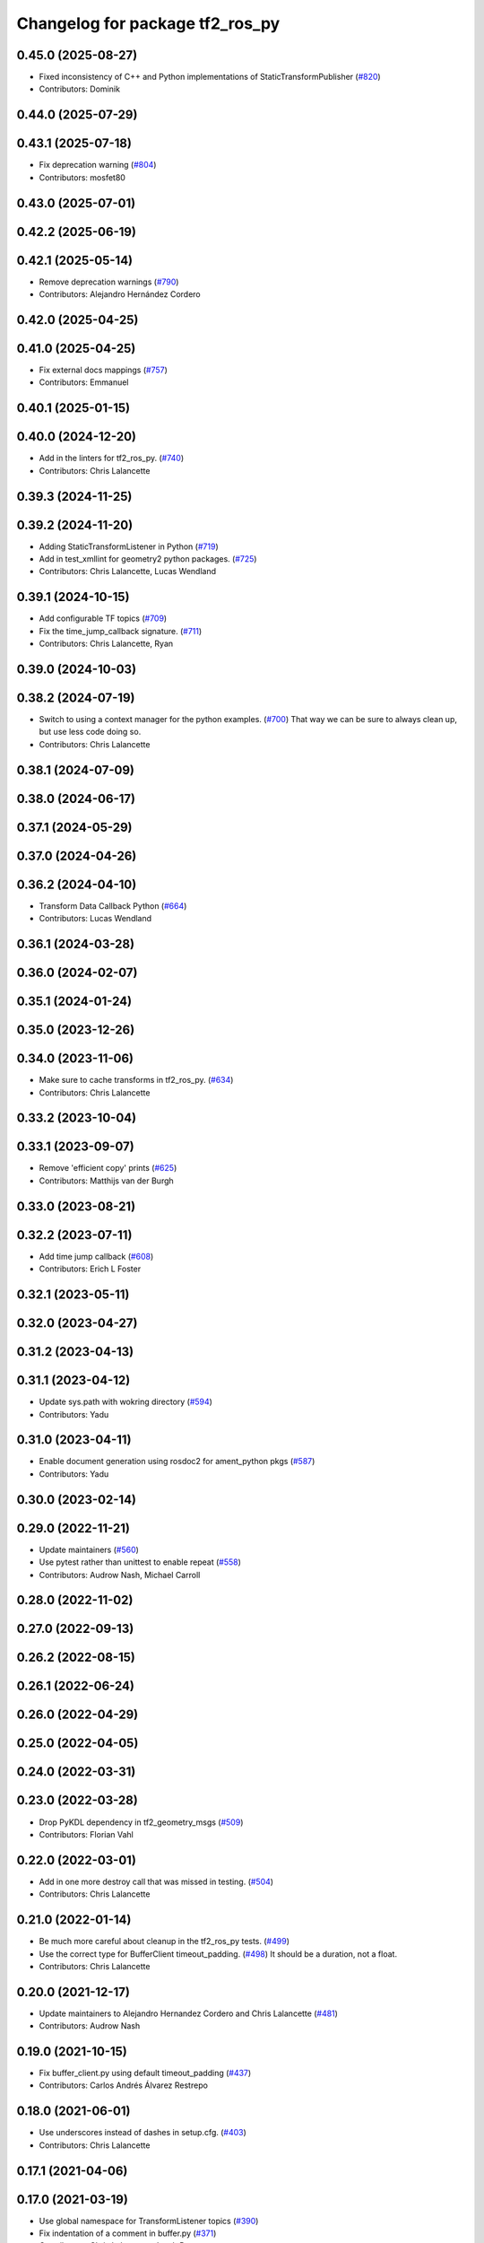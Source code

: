 ^^^^^^^^^^^^^^^^^^^^^^^^^^^^^^^^
Changelog for package tf2_ros_py
^^^^^^^^^^^^^^^^^^^^^^^^^^^^^^^^

0.45.0 (2025-08-27)
-------------------
* Fixed inconsistency of C++ and Python implementations of StaticTransformPublisher (`#820 <https://github.com/ros2/geometry2/issues/820>`_)
* Contributors: Dominik

0.44.0 (2025-07-29)
-------------------

0.43.1 (2025-07-18)
-------------------
* Fix deprecation warning (`#804 <https://github.com/ros2/geometry2/issues/804>`_)
* Contributors: mosfet80

0.43.0 (2025-07-01)
-------------------

0.42.2 (2025-06-19)
-------------------

0.42.1 (2025-05-14)
-------------------
* Remove deprecation warnings (`#790 <https://github.com/ros2/geometry2/issues/790>`_)
* Contributors: Alejandro Hernández Cordero

0.42.0 (2025-04-25)
-------------------

0.41.0 (2025-04-25)
-------------------
* Fix external docs mappings (`#757 <https://github.com/ros2/geometry2/issues/757>`_)
* Contributors: Emmanuel

0.40.1 (2025-01-15)
-------------------

0.40.0 (2024-12-20)
-------------------
* Add in the linters for tf2_ros_py. (`#740 <https://github.com/ros2/geometry2/issues/740>`_)
* Contributors: Chris Lalancette

0.39.3 (2024-11-25)
-------------------

0.39.2 (2024-11-20)
-------------------
* Adding StaticTransformListener in Python (`#719 <https://github.com/ros2/geometry2/issues/719>`_)
* Add in test_xmllint for geometry2 python packages. (`#725 <https://github.com/ros2/geometry2/issues/725>`_)
* Contributors: Chris Lalancette, Lucas Wendland

0.39.1 (2024-10-15)
-------------------
* Add configurable TF topics (`#709 <https://github.com/ros2/geometry2//issues/709>`_)
* Fix the time_jump_callback signature. (`#711 <https://github.com/ros2/geometry2//issues/711>`_)
* Contributors: Chris Lalancette, Ryan

0.39.0 (2024-10-03)
-------------------

0.38.2 (2024-07-19)
-------------------
* Switch to using a context manager for the python examples. (`#700 <https://github.com/ros2/geometry2/issues/700>`_)
  That way we can be sure to always clean up, but use less
  code doing so.
* Contributors: Chris Lalancette

0.38.1 (2024-07-09)
-------------------

0.38.0 (2024-06-17)
-------------------

0.37.1 (2024-05-29)
-------------------

0.37.0 (2024-04-26)
-------------------

0.36.2 (2024-04-10)
-------------------
* Transform Data Callback Python (`#664 <https://github.com/ros2/geometry2/issues/664>`_)
* Contributors: Lucas Wendland

0.36.1 (2024-03-28)
-------------------

0.36.0 (2024-02-07)
-------------------

0.35.1 (2024-01-24)
-------------------

0.35.0 (2023-12-26)
-------------------

0.34.0 (2023-11-06)
-------------------
* Make sure to cache transforms in tf2_ros_py. (`#634 <https://github.com/ros2/geometry2/issues/634>`_)
* Contributors: Chris Lalancette

0.33.2 (2023-10-04)
-------------------

0.33.1 (2023-09-07)
-------------------
* Remove 'efficient copy' prints (`#625 <https://github.com/ros2/geometry2/issues/625>`_)
* Contributors: Matthijs van der Burgh

0.33.0 (2023-08-21)
-------------------

0.32.2 (2023-07-11)
-------------------
* Add time jump callback (`#608 <https://github.com/ros2/geometry2/issues/608>`_)
* Contributors: Erich L Foster

0.32.1 (2023-05-11)
-------------------

0.32.0 (2023-04-27)
-------------------

0.31.2 (2023-04-13)
-------------------

0.31.1 (2023-04-12)
-------------------
* Update sys.path with wokring directory (`#594 <https://github.com/ros2/geometry2/issues/594>`_)
* Contributors: Yadu

0.31.0 (2023-04-11)
-------------------
* Enable document generation using rosdoc2 for ament_python pkgs (`#587 <https://github.com/ros2/geometry2/issues/587>`_)
* Contributors: Yadu

0.30.0 (2023-02-14)
-------------------

0.29.0 (2022-11-21)
-------------------
* Update maintainers (`#560 <https://github.com/ros2/geometry2/issues/560>`_)
* Use pytest rather than unittest to enable repeat (`#558 <https://github.com/ros2/geometry2/issues/558>`_)
* Contributors: Audrow Nash, Michael Carroll

0.28.0 (2022-11-02)
-------------------

0.27.0 (2022-09-13)
-------------------

0.26.2 (2022-08-15)
-------------------

0.26.1 (2022-06-24)
-------------------

0.26.0 (2022-04-29)
-------------------

0.25.0 (2022-04-05)
-------------------

0.24.0 (2022-03-31)
-------------------

0.23.0 (2022-03-28)
-------------------
* Drop PyKDL dependency in tf2_geometry_msgs (`#509 <https://github.com/ros2/geometry2/issues/509>`_)
* Contributors: Florian Vahl

0.22.0 (2022-03-01)
-------------------
* Add in one more destroy call that was missed in testing. (`#504 <https://github.com/ros2/geometry2/issues/504>`_)
* Contributors: Chris Lalancette

0.21.0 (2022-01-14)
-------------------
* Be much more careful about cleanup in the tf2_ros_py tests. (`#499 <https://github.com/ros2/geometry2/issues/499>`_)
* Use the correct type for BufferClient timeout_padding. (`#498 <https://github.com/ros2/geometry2/issues/498>`_)
  It should be a duration, not a float.
* Contributors: Chris Lalancette

0.20.0 (2021-12-17)
-------------------
* Update maintainers to Alejandro Hernandez Cordero and Chris Lalancette (`#481 <https://github.com/ros2/geometry2/issues/481>`_)
* Contributors: Audrow Nash

0.19.0 (2021-10-15)
-------------------
* Fix buffer_client.py using default timeout_padding (`#437 <https://github.com/ros2/geometry2/issues/437>`_)
* Contributors: Carlos Andrés Álvarez Restrepo

0.18.0 (2021-06-01)
-------------------
* Use underscores instead of dashes in setup.cfg. (`#403 <https://github.com/ros2/geometry2/issues/403>`_)
* Contributors: Chris Lalancette

0.17.1 (2021-04-06)
-------------------

0.17.0 (2021-03-19)
-------------------
* Use global namespace for TransformListener topics (`#390 <https://github.com/ros2/geometry2/issues/390>`_)
* Fix indentation of a comment in buffer.py (`#371 <https://github.com/ros2/geometry2/issues/371>`_)
* Contributors: Chris Lalancette, Jacob Perron

0.16.0 (2021-01-25)
-------------------

0.15.1 (2020-12-08)
-------------------

0.15.0 (2020-11-02)
-------------------
* Update rclpy.Rate TODO with url to issue (`#324 <https://github.com/ros2/geometry2/issues/324>`_)
* Update maintainers of the ros2/geometry2 fork. (`#328 <https://github.com/ros2/geometry2/issues/328>`_)
* Contributors: Chris Lalancette, surfertas

0.14.1 (2020-09-21)
-------------------
* Add deprecation warnings to lookup_transform to handle the passing of the incorrect Time object. (`#319 <https://github.com/ros2/geometry2/issues/319>`_)
* change signature to show true arguments (`#321 <https://github.com/ros2/geometry2/issues/321>`_)
* Handle when None passed to qos argument in the constructor of TransformBroadcaster. (`#320 <https://github.com/ros2/geometry2/issues/320>`_)
* Add type hints to tf2_ros_py code(`#275 <https://github.com/ros2/geometry2/issues/275>`_) (`#315 <https://github.com/ros2/geometry2/issues/315>`_)
* Contributors: surfertas

0.14.0 (2020-08-14)
-------------------
* Clear callbacks_to_remove variable after removing (`#303 <https://github.com/ros2/geometry2/issues/303>`_)
* Fix cache_time None check in buffer.py (`#297 <https://github.com/ros2/geometry2/issues/297>`_)
* Split tf2_ros in tf2_ros and tf2_ros_py (`#210 <https://github.com/ros2/geometry2/issues/210>`_)
* Contributors: Alejandro Hernández Cordero, Matthijs den Toom, ScottMcMichael

0.13.4 (2020-06-03)
-------------------

0.13.3 (2020-05-26)
-------------------

0.13.2 (2020-05-18)
-------------------

0.13.1 (2020-05-08)
-------------------

0.13.0 (2020-04-30)
-------------------

0.12.4 (2019-11-19)
-------------------

0.12.3 (2019-11-18 16:39)
-------------------------

0.12.2 (2019-11-18 22:25)
-------------------------

0.12.1 (2019-10-23)
-------------------

0.12.0 (2019-09-26)
-------------------

0.11.3 (2019-05-24)
-------------------

0.11.2 (2019-05-20)
-------------------

0.11.1 (2019-05-09)
-------------------

0.11.0 (2019-04-14)
-------------------

0.10.1 (2018-12-06)
-------------------

0.10.0 (2018-11-22 14:27)
-------------------------

0.9.2 (2018-11-22 13:46)
------------------------

0.9.1 (2018-06-27 15:46)
------------------------

0.9.0 (2018-06-27 10:07)
------------------------

0.8.0 (2017-12-08)
------------------

0.5.15 (2017-01-24)
-------------------

0.5.14 (2017-01-16)
-------------------

0.5.13 (2016-03-04)
-------------------

0.5.12 (2015-08-05)
-------------------

0.5.11 (2015-04-22)
-------------------

0.5.10 (2015-04-21)
-------------------

0.5.9 (2015-03-25)
------------------

0.5.8 (2015-03-17)
------------------

0.5.7 (2014-12-23)
------------------

0.5.6 (2014-09-18)
------------------

0.5.5 (2014-06-23)
------------------

0.5.4 (2014-05-07)
------------------

0.5.3 (2014-02-21)
------------------

0.5.2 (2014-02-20)
------------------

0.5.1 (2014-02-14 14:57)
------------------------

0.5.0 (2014-02-14 13:36)
------------------------

0.4.10 (2013-12-26)
-------------------

0.4.9 (2013-11-06 16:21)
------------------------

0.4.8 (2013-11-06 14:32)
------------------------

0.4.7 (2013-08-28 18:21)
------------------------

0.4.6 (2013-08-28 01:06)
------------------------

0.4.5 (2013-07-11)
------------------

0.4.4 (2013-07-09)
------------------

0.4.3 (2013-07-05 19:14)
------------------------

0.4.2 (2013-07-05 19:09)
------------------------

0.4.1 (2013-07-05 11:22)
------------------------

0.4.0 (2013-06-27)
------------------

0.3.6 (2013-03-03)
------------------

0.3.5 (2013-02-15 14:46)
------------------------

0.3.4 (2013-02-15 13:14)
------------------------

0.3.3 (2013-02-15 11:30)
------------------------

0.3.2 (2013-02-15 00:42)
------------------------

0.3.1 (2013-02-14)
------------------

0.3.0 (2013-02-13)
------------------
